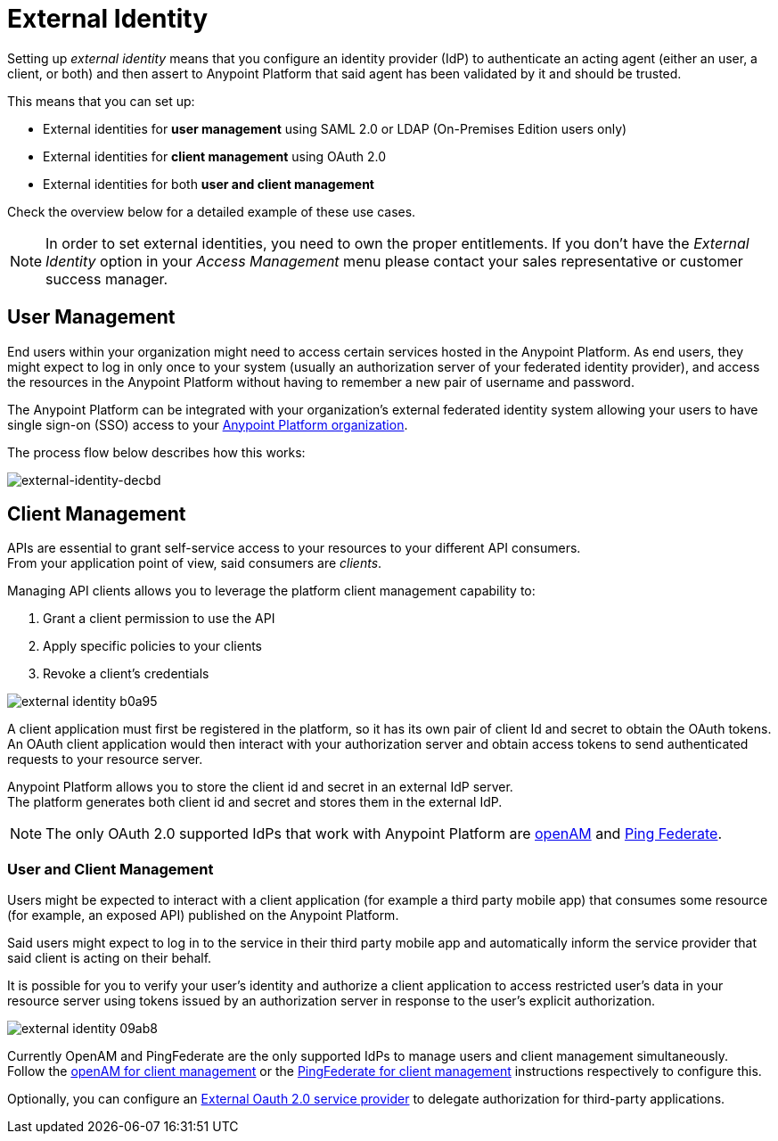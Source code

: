 = External Identity
:keywords: anypoint platform, permissions, configuring, pingfederate, saml

Setting up _external identity_ means that you configure an identity provider (IdP) to authenticate an acting agent (either an user, a client, or both) and then assert to Anypoint Platform that said agent has been validated by it and should be trusted.

This means that you can set up:

* External identities for *user management* using SAML 2.0 or LDAP (On-Premises Edition users only)
* External identities for *client management* using OAuth 2.0
* External identities for both *user and client management*

Check the overview below for a detailed example of these use cases.

[NOTE]
====
In order to set external identities, you need to own the proper entitlements. If you don't have the _External Identity_ option in your _Access Management_ menu please contact your sales representative or customer success manager.
====

== User Management

End users within your organization might need to access certain services hosted in the Anypoint Platform. As end users, they might expect to log in only once to your system (usually an authorization server of your federated identity provider), and access the resources in the Anypoint Platform without having to remember a new pair of username and password.

The Anypoint Platform can be integrated with your organization's external federated identity system allowing your users to have single sign-on (SSO) access to your link:/access-management/organization[Anypoint Platform organization].

The process flow below describes how this works:

image:external-identity-decbd.png[external-identity-decbd]

== Client Management

APIs are essential to grant self-service access to your resources to your different API consumers. +
From your application point of view, said consumers are _clients_.

Managing API clients allows you to leverage the platform client management capability to:

. Grant a client permission to use the API
. Apply specific policies to your clients
. Revoke a client's credentials

image:external-identity-b0a95.png[]

A client application must first be registered in the platform, so it has its own pair of client Id and secret to obtain the OAuth tokens. +
An OAuth client application would then interact with your authorization server and obtain access tokens to send authenticated requests to your resource server.

Anypoint Platform allows you to store the client id and secret in an external IdP server. +
The platform generates both client id and secret and stores them in the external IdP.

[NOTE]
The only OAuth 2.0 supported IdPs that work with Anypoint Platform are link:/access-management/managing-api-clients#openam-client[openAM] and link:/access-management/managing-api-clients#pingfederate-client[Ping Federate].


=== User and Client Management

Users might be expected to interact with a client application (for example a third party mobile app) that consumes some resource (for example, an exposed API) published on the Anypoint Platform. +

Said users might expect to log in to the service in their third party mobile app and automatically inform the service provider that said client is acting on their behalf. +

It is possible for you to verify your user's identity and authorize a client application to access restricted user's data in your resource server using tokens issued by an authorization server in response to the user’s explicit authorization.

image:external-identity-09ab8.png[]

Currently OpenAM and PingFederate are the only supported IdPs to manage users and client management simultaneously. +
Follow the  link:/access-management/managing-api-clients#openam-client[openAM for client management]  or the link:/access-management/managing-api-clients#pingfederate-client[PingFederate for client management] instructions respectively to configure this.

Optionally, you can configure an link:/access-management/managing-api-clients#external-oauth-2-0-provider[External Oauth 2.0 service provider] to delegate authorization for third-party applications.

